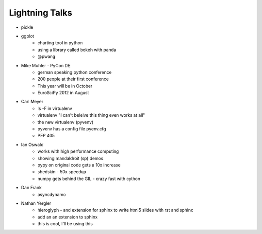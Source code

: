 Lightning Talks
===============

* pickle
* ggplot
    * charting tool in python
    * using a library called bokeh with panda
    * @pwang
* Mike Muhler - PyCon DE
    * german speaking python conference
    * 200 people at their first conference
    * This year will be in October
    * EuroSciPy 2012 in August
* Carl Meyer
    * ls -F in virtualenv
    * virtualenv "I can't beleive this thing even works at all"
    * the new virtualenv  (pyvenv)
    * pyvenv has a config file pyenv.cfg
    * PEP 405
* Ian Oswald
    * works with high performance computing
    * showing mandaldroit (sp) demos
    * pypy on original code gets a 10x increase
    * shedskin - 50x speedup
    * numpy gets behind the GIL - crazy fast with cython 
* Dan Frank
    * asyncdynamo
* Nathan Yergler
    * hieroglyph - and extension for sphinx to write html5 slides with rst and sphinx
    * add an an extension to sphinx
    * this is cool, I'll be using this
